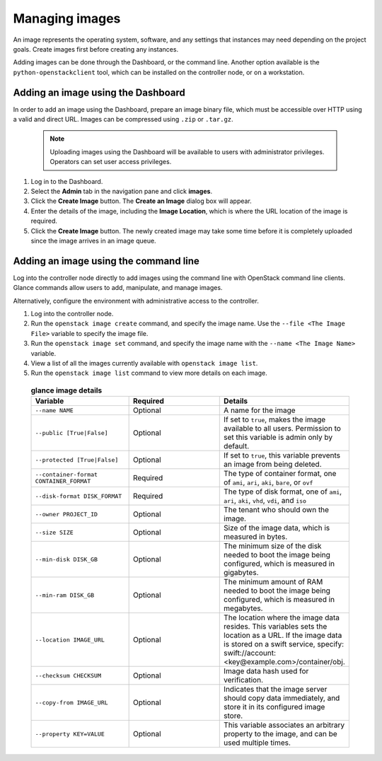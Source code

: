 ===============
Managing images
===============

.. FROM JP TO ADD:
   I think a far more interesting section for operations is how to handle the
   CHANGES of images. For example, deprecation of images, re-uploading new
   ones... The process is dependant on each company, but at least it would be
   original content, and far more valuable IMO. But it implies research.

An image represents the operating system, software, and any settings
that instances may need depending on the project goals. Create images
first before creating any instances.

Adding images can be done through the Dashboard, or the command line.
Another option available is the ``python-openstackclient`` tool, which
can be installed on the controller node, or on a workstation.

Adding an image using the Dashboard
~~~~~~~~~~~~~~~~~~~~~~~~~~~~~~~~~~~

In order to add an image using the Dashboard, prepare an image binary
file, which must be accessible over HTTP using a valid and direct URL.
Images can be compressed using ``.zip`` or ``.tar.gz``.

 .. note::

    Uploading images using the Dashboard will be available to users
    with administrator privileges. Operators can set user access
    privileges.

#. Log in to the Dashboard.

#. Select the **Admin** tab in the navigation pane and click **images**.

#. Click the **Create Image** button. The **Create an Image** dialog box
   will appear.

#. Enter the details of the image, including the **Image Location**,
   which is where the URL location of the image is required.

#. Click the **Create Image** button. The newly created image may take
   some time before it is completely uploaded since the image arrives in
   an image queue.


Adding an image using the command line
~~~~~~~~~~~~~~~~~~~~~~~~~~~~~~~~~~~~~~

Log into the controller node directly to add images using the command
line with OpenStack command line clients. Glance commands allow users to
add, manipulate, and manage images.

Alternatively, configure the environment with administrative access to
the controller.

#. Log into the controller node.

#. Run the ``openstack image create`` command, and specify the image name.
   Use the
   ``--file <The Image File>`` variable to specify the image file.

#. Run the ``openstack image set`` command, and specify the image name with the
   ``--name <The Image Name>`` variable.

#. View a list of all the images currently available with ``openstack
   image list``.

#. Run the ``openstack image list`` command to view more details on each image.

 .. list-table:: **glance image details**
    :widths: 33 33 33
    :header-rows: 1

    * - Variable
      - Required
      - Details
    * - ``--name NAME``
      - Optional
      - A name for the image
    * - ``--public [True|False]``
      - Optional
      - If set to ``true``, makes the image available to all users. Permission
        to set this variable is admin only by default.
    * - ``--protected [True|False]``
      - Optional
      - If set to ``true``, this variable prevents an image from being deleted.
    * - ``--container-format CONTAINER_FORMAT``
      - Required
      - The type of container format, one of ``ami``, ``ari``, ``aki``,
        ``bare``, or ``ovf``
    * - ``--disk-format DISK_FORMAT``
      - Required
      - The type of disk format, one of ``ami``, ``ari``, ``aki``, ``vhd``,
        ``vdi``, and ``iso``
    * - ``--owner PROJECT_ID``
      - Optional
      - The tenant who should own the image.
    * - ``--size SIZE``
      - Optional
      - Size of the image data, which is measured in bytes.
    * - ``--min-disk DISK_GB``
      - Optional
      - The minimum size of the disk needed to boot the image being configured,
        which is measured in gigabytes.
    * - ``--min-ram DISK_GB``
      - Optional
      - The minimum amount of RAM needed to boot the image being configured,
        which is measured in megabytes.
    * - ``--location IMAGE_URL``
      - Optional
      - The location where the image data resides. This variables sets the
        location as a URL. If the image data is stored on a swift service,
        specify:  swift://account:<key@example.com>/container/obj.
    * - ``--checksum CHECKSUM``
      - Optional
      - Image data hash used for verification.
    * - ``--copy-from IMAGE_URL``
      - Optional
      - Indicates that the image server should copy data immediately, and store
        it in its configured image store.
    * - ``--property KEY=VALUE``
      - Optional
      - This variable associates an arbitrary property to the image, and can be
        used multiple times.

